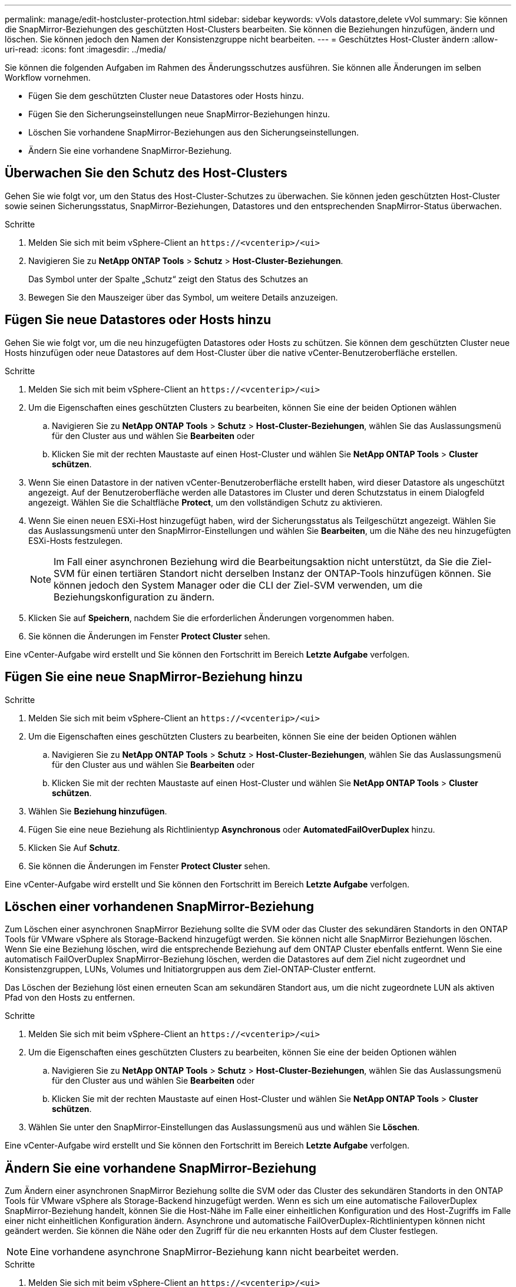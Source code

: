 ---
permalink: manage/edit-hostcluster-protection.html 
sidebar: sidebar 
keywords: vVols datastore,delete vVol 
summary: Sie können die SnapMirror-Beziehungen des geschützten Host-Clusters bearbeiten. Sie können die Beziehungen hinzufügen, ändern und löschen. Sie können jedoch den Namen der Konsistenzgruppe nicht bearbeiten. 
---
= Geschütztes Host-Cluster ändern
:allow-uri-read: 
:icons: font
:imagesdir: ../media/


[role="lead"]
Sie können die folgenden Aufgaben im Rahmen des Änderungsschutzes ausführen. Sie können alle Änderungen im selben Workflow vornehmen.

* Fügen Sie dem geschützten Cluster neue Datastores oder Hosts hinzu.
* Fügen Sie den Sicherungseinstellungen neue SnapMirror-Beziehungen hinzu.
* Löschen Sie vorhandene SnapMirror-Beziehungen aus den Sicherungseinstellungen.
* Ändern Sie eine vorhandene SnapMirror-Beziehung.




== Überwachen Sie den Schutz des Host-Clusters

Gehen Sie wie folgt vor, um den Status des Host-Cluster-Schutzes zu überwachen. Sie können jeden geschützten Host-Cluster sowie seinen Sicherungsstatus, SnapMirror-Beziehungen, Datastores und den entsprechenden SnapMirror-Status überwachen.

.Schritte
. Melden Sie sich mit beim vSphere-Client an `\https://<vcenterip>/<ui>`
. Navigieren Sie zu *NetApp ONTAP Tools* > *Schutz* > *Host-Cluster-Beziehungen*.
+
Das Symbol unter der Spalte „Schutz“ zeigt den Status des Schutzes an

. Bewegen Sie den Mauszeiger über das Symbol, um weitere Details anzuzeigen.




== Fügen Sie neue Datastores oder Hosts hinzu

Gehen Sie wie folgt vor, um die neu hinzugefügten Datastores oder Hosts zu schützen. Sie können dem geschützten Cluster neue Hosts hinzufügen oder neue Datastores auf dem Host-Cluster über die native vCenter-Benutzeroberfläche erstellen.

.Schritte
. Melden Sie sich mit beim vSphere-Client an `\https://<vcenterip>/<ui>`
. Um die Eigenschaften eines geschützten Clusters zu bearbeiten, können Sie eine der beiden Optionen wählen
+
.. Navigieren Sie zu *NetApp ONTAP Tools* > *Schutz* > *Host-Cluster-Beziehungen*, wählen Sie das Auslassungsmenü für den Cluster aus und wählen Sie *Bearbeiten* oder
.. Klicken Sie mit der rechten Maustaste auf einen Host-Cluster und wählen Sie *NetApp ONTAP Tools* > *Cluster schützen*.


. Wenn Sie einen Datastore in der nativen vCenter-Benutzeroberfläche erstellt haben, wird dieser Datastore als ungeschützt angezeigt. Auf der Benutzeroberfläche werden alle Datastores im Cluster und deren Schutzstatus in einem Dialogfeld angezeigt. Wählen Sie die Schaltfläche *Protect*, um den vollständigen Schutz zu aktivieren.
. Wenn Sie einen neuen ESXi-Host hinzugefügt haben, wird der Sicherungsstatus als Teilgeschützt angezeigt. Wählen Sie das Auslassungsmenü unter den SnapMirror-Einstellungen und wählen Sie *Bearbeiten*, um die Nähe des neu hinzugefügten ESXi-Hosts festzulegen.
+

NOTE: Im Fall einer asynchronen Beziehung wird die Bearbeitungsaktion nicht unterstützt, da Sie die Ziel-SVM für einen tertiären Standort nicht derselben Instanz der ONTAP-Tools hinzufügen können. Sie können jedoch den System Manager oder die CLI der Ziel-SVM verwenden, um die Beziehungskonfiguration zu ändern.

. Klicken Sie auf *Speichern*, nachdem Sie die erforderlichen Änderungen vorgenommen haben.
. Sie können die Änderungen im Fenster *Protect Cluster* sehen.


Eine vCenter-Aufgabe wird erstellt und Sie können den Fortschritt im Bereich *Letzte Aufgabe* verfolgen.



== Fügen Sie eine neue SnapMirror-Beziehung hinzu

.Schritte
. Melden Sie sich mit beim vSphere-Client an `\https://<vcenterip>/<ui>`
. Um die Eigenschaften eines geschützten Clusters zu bearbeiten, können Sie eine der beiden Optionen wählen
+
.. Navigieren Sie zu *NetApp ONTAP Tools* > *Schutz* > *Host-Cluster-Beziehungen*, wählen Sie das Auslassungsmenü für den Cluster aus und wählen Sie *Bearbeiten* oder
.. Klicken Sie mit der rechten Maustaste auf einen Host-Cluster und wählen Sie *NetApp ONTAP Tools* > *Cluster schützen*.


. Wählen Sie *Beziehung hinzufügen*.
. Fügen Sie eine neue Beziehung als Richtlinientyp *Asynchronous* oder *AutomatedFailOverDuplex* hinzu.
. Klicken Sie Auf *Schutz*.
. Sie können die Änderungen im Fenster *Protect Cluster* sehen.


Eine vCenter-Aufgabe wird erstellt und Sie können den Fortschritt im Bereich *Letzte Aufgabe* verfolgen.



== Löschen einer vorhandenen SnapMirror-Beziehung

Zum Löschen einer asynchronen SnapMirror Beziehung sollte die SVM oder das Cluster des sekundären Standorts in den ONTAP Tools für VMware vSphere als Storage-Backend hinzugefügt werden. Sie können nicht alle SnapMirror Beziehungen löschen. Wenn Sie eine Beziehung löschen, wird die entsprechende Beziehung auf dem ONTAP Cluster ebenfalls entfernt. Wenn Sie eine automatisch FailOverDuplex SnapMirror-Beziehung löschen, werden die Datastores auf dem Ziel nicht zugeordnet und Konsistenzgruppen, LUNs, Volumes und Initiatorgruppen aus dem Ziel-ONTAP-Cluster entfernt.

Das Löschen der Beziehung löst einen erneuten Scan am sekundären Standort aus, um die nicht zugeordnete LUN als aktiven Pfad von den Hosts zu entfernen.

.Schritte
. Melden Sie sich mit beim vSphere-Client an `\https://<vcenterip>/<ui>`
. Um die Eigenschaften eines geschützten Clusters zu bearbeiten, können Sie eine der beiden Optionen wählen
+
.. Navigieren Sie zu *NetApp ONTAP Tools* > *Schutz* > *Host-Cluster-Beziehungen*, wählen Sie das Auslassungsmenü für den Cluster aus und wählen Sie *Bearbeiten* oder
.. Klicken Sie mit der rechten Maustaste auf einen Host-Cluster und wählen Sie *NetApp ONTAP Tools* > *Cluster schützen*.


. Wählen Sie unter den SnapMirror-Einstellungen das Auslassungsmenü aus und wählen Sie *Löschen*.


Eine vCenter-Aufgabe wird erstellt und Sie können den Fortschritt im Bereich *Letzte Aufgabe* verfolgen.



== Ändern Sie eine vorhandene SnapMirror-Beziehung

Zum Ändern einer asynchronen SnapMirror Beziehung sollte die SVM oder das Cluster des sekundären Standorts in den ONTAP Tools für VMware vSphere als Storage-Backend hinzugefügt werden. Wenn es sich um eine automatische FailoverDuplex SnapMirror-Beziehung handelt, können Sie die Host-Nähe im Falle einer einheitlichen Konfiguration und des Host-Zugriffs im Falle einer nicht einheitlichen Konfiguration ändern. Asynchrone und automatische FailOverDuplex-Richtlinientypen können nicht geändert werden. Sie können die Nähe oder den Zugriff für die neu erkannten Hosts auf dem Cluster festlegen.


NOTE: Eine vorhandene asynchrone SnapMirror-Beziehung kann nicht bearbeitet werden.

.Schritte
. Melden Sie sich mit beim vSphere-Client an `\https://<vcenterip>/<ui>`
. Um die Eigenschaften eines geschützten Clusters zu bearbeiten, können Sie eine der beiden Optionen wählen
+
.. Navigieren Sie zu *NetApp ONTAP Tools* > *Schutz* > *Host-Cluster-Beziehungen*, wählen Sie das Auslassungsmenü für den Cluster aus und wählen Sie *Bearbeiten* oder
.. Klicken Sie mit der rechten Maustaste auf einen Host-Cluster und wählen Sie *NetApp ONTAP Tools* > *Cluster schützen*.


. Wenn der Richtlinientyp „AutomaticatedFailOverDuplex“ ausgewählt ist, fügen Sie Details zur Host-Nähe oder zum Host-Zugriff hinzu.
. Wählen Sie die Schaltfläche *protect*.


Eine vCenter-Aufgabe wird erstellt und Sie können den Fortschritt im Bereich *Letzte Aufgabe* verfolgen.
